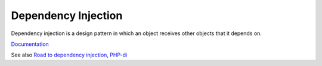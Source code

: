 .. _dependency-injection:
.. _di:
.. _dip:
.. meta::
	:description:
		Dependency Injection: Dependency injection is a design pattern in which an object receives other objects that it depends on.
	:twitter:card: summary_large_image
	:twitter:site: @exakat
	:twitter:title: Dependency Injection
	:twitter:description: Dependency Injection: Dependency injection is a design pattern in which an object receives other objects that it depends on
	:twitter:creator: @exakat
	:og:title: Dependency Injection
	:og:type: article
	:og:description: Dependency injection is a design pattern in which an object receives other objects that it depends on
	:og:url: https://php-dictionary.readthedocs.io/en/latest/dictionary/dependency-injection.ini.html
	:og:locale: en


Dependency Injection
--------------------

Dependency injection is a design pattern in which an object receives other objects that it depends on. 

`Documentation <https://en.wikipedia.org/wiki/Dependency_injection>`__

See also `Road to dependency injection <https://matthiasnoback.nl/2018/06/road-to-dependency-injection/>`_, `PHP-di <https://php-di.org/>`_

